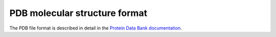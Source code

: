 .. _pdb:

PDB molecular structure format
==============================

The PDB file format is described in detail in the `Protein Data Bank documentation <http://www.rcsb.org/pdb/static.do?p=file_formats/pdb/index.html>`_.
